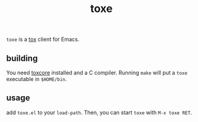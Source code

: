 #+TITLE: toxe

=toxe= is a [[https://tox.chat/][tox]] client for Emacs.

** building
   You need [[https://github.com/TokTok/c-toxcore][toxcore]] installed and a C compiler.  Running =make= will put a =toxe= executable in =$HOME/bin=.

** usage
   add =toxe.el= to your =load-path=.  Then, you can start =toxe= with =M-x toxe RET=.
